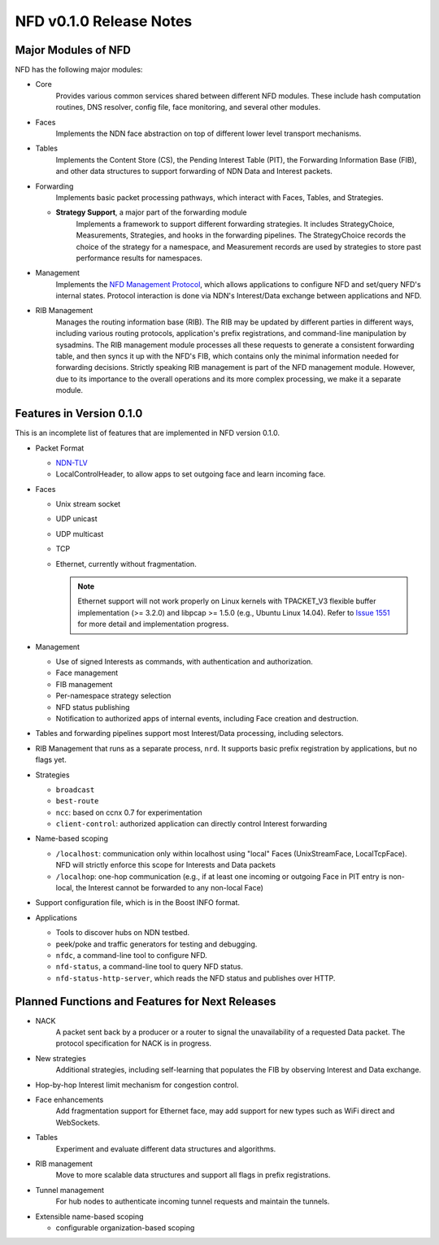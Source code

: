 .. _NFD v0.1.0 Release Notes:

NFD v0.1.0 Release Notes
========================

Major Modules of NFD
--------------------

NFD has the following major modules:

- Core
    Provides various common services shared between different NFD modules. These include
    hash computation routines, DNS resolver, config file, face monitoring, and
    several other modules.

- Faces
    Implements the NDN face abstraction on top of different lower level transport
    mechanisms.

- Tables
    Implements the Content Store (CS), the Pending Interest Table (PIT), the Forwarding
    Information Base (FIB), and other data structures to support forwarding of NDN Data
    and Interest packets.

- Forwarding
    Implements basic packet processing pathways, which interact with Faces, Tables,
    and Strategies.

  + **Strategy Support**, a major part of the forwarding module
      Implements a framework to support different forwarding strategies. It includes
      StrategyChoice, Measurements, Strategies, and hooks in the forwarding pipelines. The
      StrategyChoice records the choice of the strategy for a namespace, and Measurement
      records are used by strategies to store past performance results for namespaces.

- Management
    Implements the `NFD Management Protocol
    <http://redmine.named-data.net/projects/nfd/wiki/Management>`_, which allows
    applications to configure NFD and set/query NFD's internal states.  Protocol interaction
    is done via NDN's Interest/Data exchange between applications and NFD.

- RIB Management
    Manages the routing information base (RIB).  The RIB may be updated by different parties
    in different ways, including various routing protocols, application's prefix
    registrations, and command-line manipulation by sysadmins.  The RIB management module
    processes all these requests to generate a consistent forwarding table, and then syncs
    it up with the NFD's FIB, which contains only the minimal information needed for
    forwarding decisions. Strictly speaking RIB management is part of the NFD management
    module. However, due to its importance to the overall operations and its more complex
    processing, we make it a separate module.

Features in Version 0.1.0
-------------------------

This is an incomplete list of features that are implemented in NFD version 0.1.0.

- Packet Format

  + `NDN-TLV <http://named-data.net/doc/ndn-tlv/>`_
  + LocalControlHeader, to allow apps to set outgoing face and learn incoming face.

- Faces

  + Unix stream socket
  + UDP unicast
  + UDP multicast
  + TCP
  + Ethernet, currently without fragmentation.

    .. note::
         Ethernet support will not work properly on Linux kernels with TPACKET_V3 flexible
         buffer implementation (>= 3.2.0) and libpcap >= 1.5.0 (e.g., Ubuntu Linux 14.04).
         Refer to `Issue 1551 <http://redmine.named-data.net/issues/1511>`_ for more
         detail and implementation progress.

- Management

  + Use of signed Interests as commands, with authentication and authorization.
  + Face management
  + FIB management
  + Per-namespace strategy selection
  + NFD status publishing
  + Notification to authorized apps of internal events, including Face creation and destruction.

- Tables and forwarding pipelines support most Interest/Data processing, including
  selectors.

- RIB Management that runs as a separate process, ``nrd``.  It supports basic prefix
  registration by applications, but no flags yet.

- Strategies

  + ``broadcast``
  + ``best-route``
  + ``ncc``: based on ccnx 0.7 for experimentation
  + ``client-control``: authorized application can directly control Interest forwarding

- Name-based scoping

  + ``/localhost``: communication only within localhost using "local" Faces
    (UnixStreamFace, LocalTcpFace).  NFD will strictly enforce this scope for Interests
    and Data packets
  + ``/localhop``: one-hop communication (e.g., if at least one incoming or outgoing Face
    in PIT entry is non-local, the Interest cannot be forwarded to any non-local Face)

- Support configuration file, which is in the Boost INFO format.

- Applications

  + Tools to discover hubs on NDN testbed.
  + peek/poke and traffic generators for testing and debugging.
  + ``nfdc``, a command-line tool to configure NFD.
  + ``nfd-status``, a command-line tool to query NFD status.
  + ``nfd-status-http-server``, which reads the NFD status and publishes over HTTP.


Planned Functions and Features for Next Releases
------------------------------------------------

- NACK
    A packet sent back by a producer or a router to signal the unavailability of a requested
    Data packet. The protocol specification for NACK is in progress.

- New strategies
    Additional strategies, including self-learning that populates the FIB by observing
    Interest and Data exchange.

- Hop-by-hop Interest limit mechanism for congestion control.

- Face enhancements
    Add fragmentation support for Ethernet face, may add support for new types such as
    WiFi direct and WebSockets.

- Tables
    Experiment and evaluate different data structures and algorithms.

- RIB management
    Move to more scalable data structures and support all flags in prefix registrations.

- Tunnel management
    For hub nodes to authenticate incoming tunnel requests and maintain the tunnels.

- Extensible name-based scoping

  + configurable organization-based scoping
